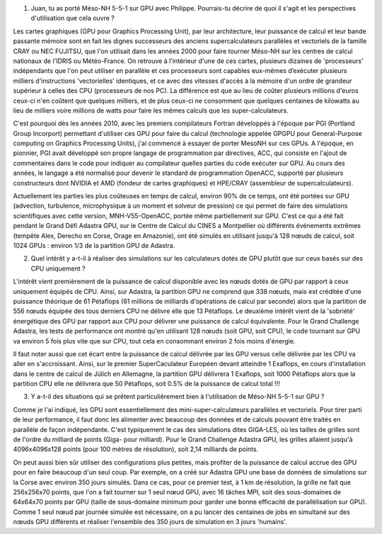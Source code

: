 



1. Juan, tu as porté Méso-NH 5-5-1 sur GPU avec Philippe. Pourrais-tu décrire de quoi il s'agit et les perspectives d'utilisation que cela ouvre ?

Les cartes graphiques (GPU pour Graphics Processing Unit), par leur architecture, leur puissance de calcul et leur bande passante mémoire sont en fait les dignes successeurs des anciens supercalculateurs parallèles et vectoriels de la famille CRAY ou NEC FUJITSU, que l'on utilisait dans les années 2000 pour faire tourner Méso-NH sur les centres de calcul nationaux de l'IDRIS ou Météo-France. On retrouve à l'intérieur d'une de ces cartes, plusieurs dizaines de 'processeurs' indépendants que l'on peut utiliser en parallèle et ces processeurs sont capables eux-mêmes d’exécuter plusieurs milliers d'instructions 'vectorielles' identiques, et ce avec des vitesses d'accès à la mémoire d'un ordre de grandeur supérieur à celles des CPU (processeurs de nos PC). La différence est que au lieu de coûter plusieurs millions d'euros ceux-ci n'en coûtent que quelques milliers, et de plus ceux-ci ne consomment que quelques centaines de kilowatts au lieu de milliers voire millions de watts pour faire les mêmes calculs que les super-calculateurs. 

C'est pourquoi dès les années 2010, avec les premiers compilateurs Fortran développés à l'époque par PGI (Portland Group Incorport) permettant d'utiliser ces GPU pour faire du calcul (technologie appelée GPGPU pour General-Purpose computing on Graphics Processing Units), j'ai commencé à essayer de porter MesoNH sur ces GPUs. A l'époque, en pionnier, PGI avait développé son propre langage de programmation par directives, ACC, qui consiste en l'ajout de commentaires dans le code pour indiquer au compilateur quelles parties du code exécuter sur GPU. Au cours des années, le langage a été normalisé pour devenir le standard de programmation OpenACC, supporté par plusieurs constructeurs dont NVIDIA et AMD (fondeur de cartes graphiques) et HPE/CRAY (assembleur de supercalculateurs).

Actuellement les parties les plus coûteuses en temps de calcul, environ 90% de ce temps,
ont été portées sur GPU (advection, turbulence, microphysique à un moment et solveur de pression) ce qui permet de faire des simulations scientifiques avec cette version, MNH-V55-OpenACC, portée même partiellement sur GPU. C'est ce qui a été fait pendant le Grand Défi Adastra GPU, sur le Centre de Calcul du CINES a Montpellier où différents événements extrêmes (tempête Alex, Derecho en Corse, Orage en Amazonie), ont été simulés en utilisant jusqu'à 128 nœuds de calcul, soit 1024 GPUs : environ 1/3 de la partition GPU de Adastra.

2. Quel intérêt y a-t-il à réaliser des simulations sur les calculateurs dotés de GPU plutôt que sur ceux basés sur des CPU uniquement ?

L'intérêt vient premièrement de la puissance de calcul disponible avec les nœuds dotés de GPU par rapport à ceux uniquement équipés de CPU. Ainsi, sur Adastra, la partition GPU ne comprend que 338 nœuds, mais est créditée d'une puissance théorique de 61 Pétaflops (61 millions de milliards d'opérations de calcul par seconde) alors que la partition de 556 nœuds équipée des tous derniers CPU ne délivre elle que 13 Pétaflops. Le deuxième intérêt vient de la 'sobriété' énergétique des GPU par rapport aux CPU pour délivrer une puissance de calcul équivalente. Pour le Grand Challenge Adastra, les tests de performance ont montré qu'en utilisant 128 nœuds (soit GPU, soit CPU), le code tournant sur GPU va environ 5 fois plus vite que sur CPU, tout cela en consommant environ 2 fois moins d'énergie.

Il faut noter aussi que cet écart entre la puissance de calcul délivrée par les GPU versus celle délivrée par les CPU va aller en s'accroissant. Ainsi, sur le premier SuperCaculateur Européen devant atteindre 1 Exaflops, en cours d'installation dans le centre de calcul de Jülich en Allemagne, la partition GPU délivrera 1 Exaflops, soit 1000 Pétaflops alors que la partition CPU elle ne délivrera que 50 Pétaflops, soit 0.5% de la puissance de calcul total !!!


3. Y a-t-il des situations qui se prêtent particulièrement bien à l'utilisation de Méso-NH 5-5-1 sur GPU ?

Comme je l'ai indiqué, les GPU sont essentiellement des mini-super-calculateurs parallèles et vectoriels. Pour tirer parti de leur performance, il faut donc les alimenter avec beaucoup des données et de calculs pouvant être traités en parallèle de façon indépendante. C'est typiquement le cas des simulations dites GIGA-LES, où les tailles de grilles sont de l'ordre du milliard de points (Giga- pour milliard). Pour le Grand Challenge Adastra GPU, les grilles allaient jusqu'à 4096x4096x128 points (pour 100 mètres de résolution), soit 2,14 milliards de points.

On peut aussi bien sûr utiliser des configurations plus petites, mais profiter de la puissance de calcul accrue des GPU pour en faire beaucoup d'un seul coup. Par exemple, on a créé sur Adastra GPU une base de données de simulations sur la Corse avec environ 350 jours simulés. Dans ce cas, pour ce premier test, à 1 km de résolution, la grille ne fait que 256x256x70 points, que l'on a fait tourner
sur 1 seul nœud GPU, avec 16 tâches MPI, soit des sous-domaines de 64x64x70 points par GPU
(taille de sous-domaine minimum pour garder une bonne efficacité de parallélisation sur GPU).
Comme 1 seul nœud par journée simulée est nécessaire, on a pu lancer des centaines de jobs en simultané sur des nœuds GPU différents et réaliser l'ensemble des 350 jours de simulation en 3 jours 'humains'.
